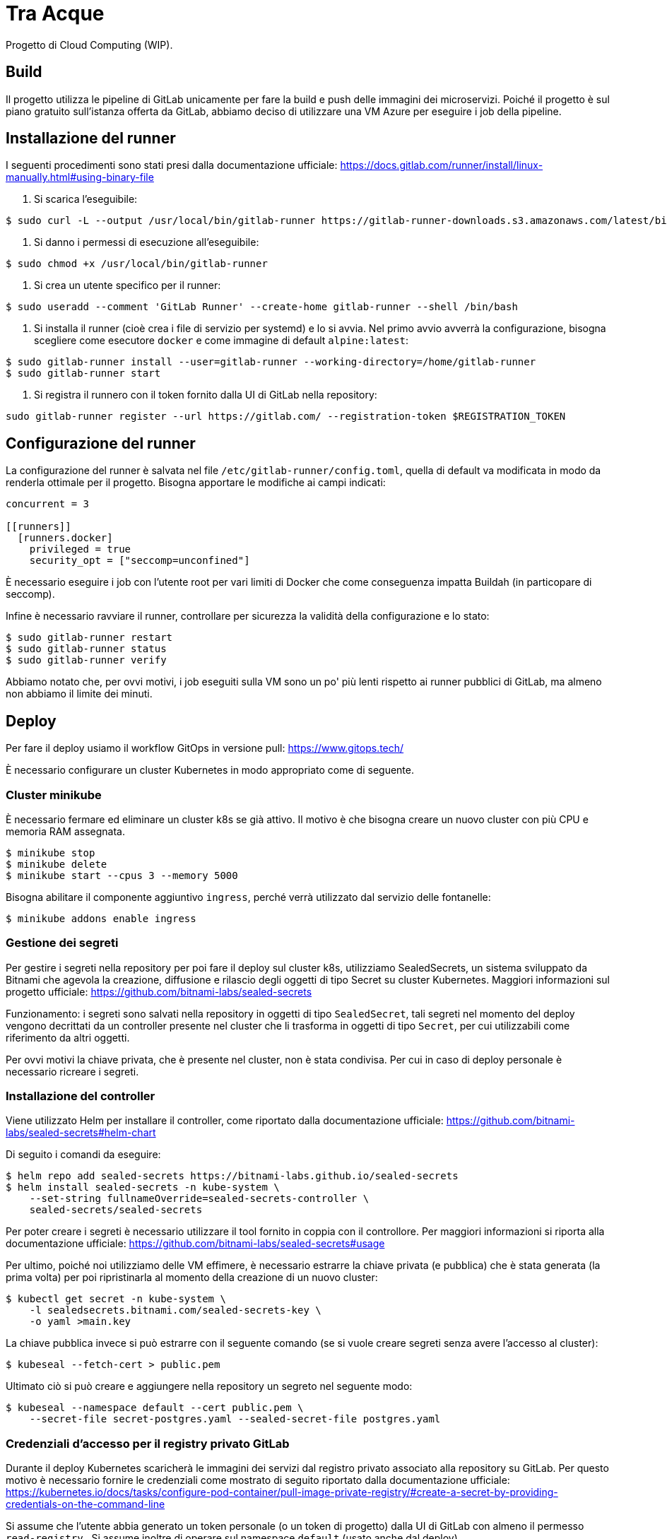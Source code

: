 = Tra Acque

Progetto di Cloud Computing (WIP).

== Build

Il progetto utilizza le pipeline di GitLab unicamente per fare la build e push
delle immagini dei microservizi. Poiché il progetto è sul piano gratuito
sull'istanza offerta da GitLab, abbiamo deciso di utilizzare una VM Azure per
eseguire i job della pipeline.

== Installazione del runner

I seguenti procedimenti sono stati presi dalla documentazione ufficiale: https://docs.gitlab.com/runner/install/linux-manually.html#using-binary-file

1. Si scarica l'eseguibile:

```
$ sudo curl -L --output /usr/local/bin/gitlab-runner https://gitlab-runner-downloads.s3.amazonaws.com/latest/binaries/gitlab-runner-linux-amd64
```

2. Si danno i permessi di esecuzione all'eseguibile:

```
$ sudo chmod +x /usr/local/bin/gitlab-runner
```

3. Si crea un utente specifico per il runner:

```
$ sudo useradd --comment 'GitLab Runner' --create-home gitlab-runner --shell /bin/bash
```

4. Si installa il runner (cioè crea i file di servizio per systemd) e lo si
   avvia. Nel primo avvio avverrà la configurazione, bisogna scegliere come
   esecutore `docker` e come immagine di default `alpine:latest`:

```
$ sudo gitlab-runner install --user=gitlab-runner --working-directory=/home/gitlab-runner
$ sudo gitlab-runner start
```

5. Si registra il runnero con il token fornito dalla UI di GitLab nella
   repository:

```
sudo gitlab-runner register --url https://gitlab.com/ --registration-token $REGISTRATION_TOKEN
```

== Configurazione del runner

La configurazione del runner è salvata nel file
`/etc/gitlab-runner/config.toml`, quella di default va modificata in modo da
renderla ottimale per il progetto. Bisogna apportare le modifiche ai campi
indicati:

```
concurrent = 3

[[runners]]
  [runners.docker]
    privileged = true
    security_opt = ["seccomp=unconfined"]
```

È necessario eseguire i job con l'utente root per vari limiti di Docker che come
conseguenza impatta Buildah (in particopare di seccomp).

Infine è necessario ravviare il runner, controllare per sicurezza la validità
della configurazione e lo stato:

```
$ sudo gitlab-runner restart
$ sudo gitlab-runner status
$ sudo gitlab-runner verify
```

Abbiamo notato che, per ovvi motivi, i job eseguiti sulla VM sono un po' più
lenti rispetto ai runner pubblici di GitLab, ma almeno non abbiamo il limite dei
minuti.

== Deploy

Per fare il deploy usiamo il workflow GitOps in versione pull: https://www.gitops.tech/

È necessario configurare un cluster Kubernetes in modo appropriato come di
seguente.

=== Cluster minikube

È necessario fermare ed eliminare un cluster k8s se già attivo. Il motivo è che
bisogna creare un nuovo cluster con più CPU e memoria RAM assegnata.

```
$ minikube stop
$ minikube delete
$ minikube start --cpus 3 --memory 5000
```

Bisogna abilitare il componente aggiuntivo `ingress`, perché verrà utilizzato
dal servizio delle fontanelle:

```
$ minikube addons enable ingress
```

=== Gestione dei segreti

Per gestire i segreti nella repository per poi fare il deploy sul cluster k8s,
utilizziamo SealedSecrets, un sistema sviluppato da Bitnami che agevola la
creazione, diffusione e rilascio degli oggetti di tipo Secret su cluster
Kubernetes. Maggiori informazioni sul progetto ufficiale: https://github.com/bitnami-labs/sealed-secrets

Funzionamento: i segreti sono salvati nella repository in oggetti di tipo
`SealedSecret`, tali segreti nel momento del deploy vengono decrittati da un
controller presente nel cluster che li trasforma in oggetti di tipo `Secret`,
per cui utilizzabili come riferimento da altri oggetti.

Per ovvi motivi la chiave privata, che è presente nel cluster, non è stata
condivisa. Per cui in caso di deploy personale è necessario ricreare i segreti.

=== Installazione del controller

Viene utilizzato Helm per installare il controller, come riportato dalla
documentazione ufficiale: https://github.com/bitnami-labs/sealed-secrets#helm-chart

Di seguito i comandi da eseguire:

```
$ helm repo add sealed-secrets https://bitnami-labs.github.io/sealed-secrets
$ helm install sealed-secrets -n kube-system \
    --set-string fullnameOverride=sealed-secrets-controller \
    sealed-secrets/sealed-secrets
```

Per poter creare i segreti è necessario utilizzare il tool fornito in coppia con
il controllore. Per maggiori informazioni si riporta alla documentazione
ufficiale: https://github.com/bitnami-labs/sealed-secrets#usage

Per ultimo, poiché noi utilizziamo delle VM effimere, è necessario estrarre la
chiave privata (e pubblica) che è stata generata (la prima volta) per poi
ripristinarla al momento della creazione di un nuovo cluster:

```
$ kubectl get secret -n kube-system \
    -l sealedsecrets.bitnami.com/sealed-secrets-key \
    -o yaml >main.key
```

La chiave pubblica invece si può estrarre con il seguente comando (se si vuole
creare segreti senza avere l'accesso al cluster):

```
$ kubeseal --fetch-cert > public.pem
```

Ultimato ciò si può creare e aggiungere nella repository un segreto nel seguente
modo:

```
$ kubeseal --namespace default --cert public.pem \
    --secret-file secret-postgres.yaml --sealed-secret-file postgres.yaml
```

=== Credenziali d'accesso per il registry privato GitLab

Durante il deploy Kubernetes scaricherà le immagini dei servizi dal registro
privato associato alla repository su GitLab. Per questo motivo è necessario
fornire le credenziali come mostrato di seguito riportato dalla documentazione
ufficiale:
https://kubernetes.io/docs/tasks/configure-pod-container/pull-image-private-registry/#create-a-secret-by-providing-credentials-on-the-command-line

Si assume che l'utente abbia generato un token personale (o un token di
progetto) dalla UI di GitLab con almeno il permesso `read-registry` . Si assume
inoltre di operare sul namespace `default` (usato anche dal deploy).

```
kubectl create secret docker-registry gitlab-credentials \
    --docker-server=registry.gitlab.com \
    --docker-username=GITLAB_USERNAME \
    --docker-password=GITLAB_TOKEN \
    --docker-email=GITLAB_EMAIL
```

Dove:

* `GITLAB_USERNAME` è il nome utente di chi genera il token;
* `GITLAB_TOKEN` è il token generato da GitLab;
* `GITLAB_EMAIL` è l'email associata all'utente che genera il token.

Poiché queste configurazioni vanno fatte una sola volta, e all'inizio della
creazione del cluster, si è deciso di non salvare questi manifesti nella
repository.

I manifesti dei singoli servizi hanno le immagini che puntano alla registro
privato, ma non viene specificato dove recuperare le credenziali per l'accesso.
Ecco perché, per ultimare, è necessario riferire al segreto appena creato:

```
kubectl patch serviceaccount default -p '{"imagePullSecrets": [{"name": "gitlab-credentials"}]}'
```

=== Aggiunta e configurazione dell'agente GitLab

Per installare l'agente sul cluster k8s viene utilizzato in via eccezionale
Helm, che va però installato sulla VM in cui si esegue il cluster. I comandi di
seguito sono riportati dalla documentazione ufficiale (per Debian): https://helm.sh/docs/intro/install/

```
$ curl https://baltocdn.com/helm/signing.asc | gpg --dearmor | sudo tee /usr/share/keyrings/helm.gpg > /dev/null
$ sudo apt-get install apt-transport-https --yes
$ echo "deb [arch=$(dpkg --print-architecture) signed-by=/usr/share/keyrings/helm.gpg] https://baltocdn.com/helm/stable/debian/ all main" | sudo tee /etc/apt/sources.list.d/helm-stable-debian.list
$ sudo apt-get update
$ sudo apt-get install helm
```

La sequente repository già fornisce un agente collegato che si può trovare al
percorso `.gitlab/agents/tre-acque-petriglia` con la relativa configurazione.
Poiché tale agente è privato, se si vuole provare il deploy è necessario creare
un'altra cartella con un altro nome e all'interno il file (anche vuoto)
`config.yaml`.

Ora è necessario dalla UI di GitLab generare il token relativo per l'agente
specificato (in questo caso si presume sia `tre-acque-petriglia`. Dalla stessa
UI GitLab suggerisce i comandi per installare e configurare l'agente, riportati
qui di seguito:

```
$ helm repo add gitlab https://charts.gitlab.io
$ helm repo update
helm upgrade --install AGENT_NAME gitlab/gitlab-agent \
    --namespace NAMESPACE \
    --create-namespace \
    --set image.tag=v15.8.0 \
    --set config.token=TOKEN \
    --set config.kasAddress=wss://kas.gitlab.com
```

Dove:

* `AGENT_NAME` è il nome dell'agente, in questo caso `tre-acque-petriglia`;
* `NAMESPACE` è il namespace di k8s in cui installare l'agente, in questo caso è
  `gitlab-agent-tre-acque-petriglia`;
* `TOKEN` è il token segreto di connessione, fornito dalla UI di GitLab.

Si suggerisce di usare un namespace diverso da `default`, perché in quest'ultimo
verrà effettuato il deploy dell'applicazione.

A questo punto l'agente è configurato ed è già in esecuzione, appena possibile,
in base alla configurazione presente nel file `config.yaml`, farà il deploy
dell'applicazione. Si possono monitorare gli eventi dell'agente andando a vedere
i log del pod associato con il seguente comando:

```
$ kubectl logs --follow NOME_POD --namespace NAMESPACE
```

Rimpiazzando ovviamente le variabili con i giusti valori dell'agente.

Una volta che il deploy si è stabilizzato, è possibile fare una prova tramite
cURL. Prima bisogna ottenere l'IP del gateway con `kubectl get ingress`.

```
$ kubectl get ingress
NAME       CLASS   HOSTS   ADDRESS        PORTS   AGE
fountain   nginx   *       192.168.49.2   80      69m

$ curl -i 192.168.49.2/fountains
HTTP/1.1 200 OK
Date: Thu, 26 Jan 2023 16:44:31 GMT
Content-Type: application/json
Content-Length: 2
Connection: keep-alive

[]
```

== Test con `curl`

1. Aggiunta di una fontana di nome "Fontana Via Armando Diaz" e in delle
   specifiche coordinate:

```
studente@ML-RefVm-605006:~$ curl -i -X POST 192.168.49.2/fountains -H "Content-Type: application/json" -d '{"name": "Fontana Via Armando Diaz", "latitude": 345.91341, "longitude": 315.9123}'
HTTP/1.1 201 Created
Date: Thu, 26 Jan 2023 09:43:15 GMT
Content-Type: application/json
Content-Length: 121
Connection: keep-alive
Location: http://192.168.49.2/fountains/id

{"id":"6f13307c-2bdc-40da-ba72-862bf2fddad7","name":"Fontana Via Armando Diaz","latitude":345.91341,"longitude":315.9123}
```

2. Elenco di tutte le fontane:

```
studente@ML-RefVm-605006:~$ curl -i 192.168.49.2/fountains
HTTP/1.1 200 OK
Date: Thu, 26 Jan 2023 09:44:15 GMT
Content-Type: application/json
Content-Length: 225
Connection: keep-alive

[{"id":"d61bcdb4-1b7b-4e0b-a438-172a9f5f245f","name":"Test","latitude":345.91341,"longitude":315.9123},{"id":"6f13307c-2bdc-40da-ba72-862bf2fddad7","name":"Fontana Via Armando Diaz","latitude":345.91341,"longitude":315.9123}]
```

3. Aggiunta di un voto alla fontana "Fontana Via Armando Diaz" con valore 5:

```
studente@ML-RefVm-605006:~$ curl -i -X POST 192.168.49.2/fountains/6f13307c-2bdc-40da-ba72-862bf2fddad7/rating -H "Content-Type: application/json" -d 5
HTTP/1.1 201 Created
Date: Thu, 26 Jan 2023 09:45:56 GMT
Content-Type: text/plain; charset=utf-8
Content-Length: 55
Connection: keep-alive

{"id":"3afc0b19-9d5e-11ed-8276-0242ac11000c","value":5}
```

4. Ottenimento del singolo voto:

```
studente@ML-RefVm-605006:~$ curl -i 192.168.49.2/fountains/6f13307c-2bdc-40da-ba72-862bf2fddad7/rating/3afc0b19-9d5e-11ed-8276-0242ac11000c
HTTP/1.1 200 OK
Date: Thu, 26 Jan 2023 09:46:44 GMT
Content-Type: text/plain; charset=utf-8
Content-Length: 55
Connection: keep-alive

{"id":"3afc0b19-9d5e-11ed-8276-0242ac11000c","value":5}
```

5. Dopo l'aggiunta di un secondo voto alla stessa fontana di valore 2, si
   ottiene la media dei voti per la fontana (valore approssimato per eccesso):

```
studente@ML-RefVm-605006:~$ curl -i 192.168.49.2/fountains/6f13307c-2bdc-40da-ba72-862bf2fddad7/rating
HTTP/1.1 200 OK
Date: Thu, 26 Jan 2023 09:48:15 GMT
Content-Type: text/plain; charset=utf-8
Content-Length: 1
Connection: keep-alive

4
```

6. Eliminazione di un voto:

```
studente@ML-RefVm-605006:~$ curl -i -X DELETE 192.168.49.2/fountains/6f13307c-2bdc-40da-ba72-862bf2fddad7/rating/3afc0b19-9d5e-11ed-8276-0242ac11000c
HTTP/1.1 200 OK
Date: Thu, 26 Jan 2023 09:49:38 GMT
Content-Length: 0
Connection: keep-alive

```

7. Ciò ovviamente comporta il cambiamento della media dei voti per la fontana (è
   presente un unico valore 2):

```
studente@ML-RefVm-605006:~$ curl -i 192.168.49.2/fountains/6f13307c-2bdc-40da-ba72-862bf2fddad7/rating
HTTP/1.1 200 OK
Date: Thu, 26 Jan 2023 09:50:12 GMT
Content-Type: text/plain; charset=utf-8
Content-Length: 1
Connection: keep-alive

2
```

8. Eliminazione di una fontana.

TODO

9. Eliminare una fontana comporta anche l'eliminazione dei voti

TODO




